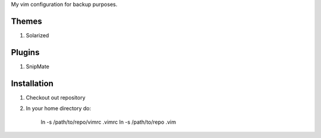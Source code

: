
My vim configuration for backup purposes.

Themes
======

1. Solarized

Plugins
=======

1. SnipMate


Installation
============

1. Checkout out repository
2. In your home directory do:

    ln -s /path/to/repo/vimrc .vimrc
    ln -s /path/to/repo .vim
